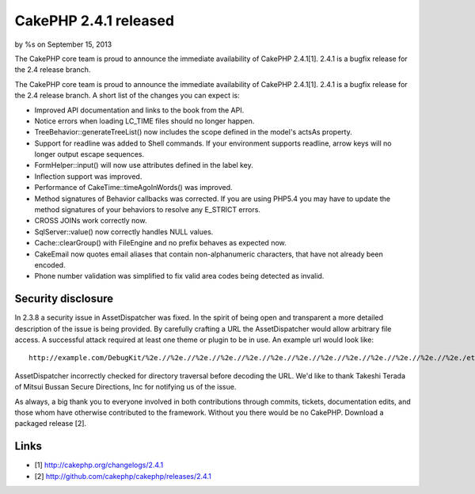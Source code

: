 CakePHP 2.4.1 released
======================

by %s on September 15, 2013

The CakePHP core team is proud to announce the immediate availability
of CakePHP 2.4.1[1]. 2.4.1 is a bugfix release for the 2.4 release
branch.

The CakePHP core team is proud to announce the immediate availability
of CakePHP 2.4.1[1]. 2.4.1 is a bugfix release for the 2.4 release
branch. A short list of the changes you can expect is:

+ Improved API documentation and links to the book from the API.
+ Notice errors when loading LC_TIME files should no longer happen.
+ TreeBehavior::generateTreeList() now includes the scope defined in
  the model's actsAs property.
+ Support for readline was added to Shell commands. If your
  environment supports readline, arrow keys will no longer output escape
  sequences.
+ FormHelper::input() will now use attributes defined in the label
  key.
+ Inflection support was improved.
+ Performance of CakeTime::timeAgoInWords() was improved.
+ Method signatures of Behavior callbacks was corrected. If you are
  using PHP5.4 you may have to update the method signatures of your
  behaviors to resolve any E_STRICT errors.
+ CROSS JOINs work correctly now.
+ SqlServer::value() now correctly handles NULL values.
+ Cache::clearGroup() with FileEngine and no prefix behaves as
  expected now.
+ CakeEmail now quotes email aliases that contain non-alphanumeric
  characters, that have not already been encoded.
+ Phone number validation was simplified to fix valid area codes being
  detected as invalid.



Security disclosure
~~~~~~~~~~~~~~~~~~~

In 2.3.8 a security issue in AssetDispatcher was fixed. In the spirit
of being open and transparent a more detailed description of the issue
is being provided. By carefully crafting a URL the AssetDispatcher
would allow arbitrary file access. A successful attack required at
least one theme or plugin to be in use. An example url would look
like:

::

    http://example.com/DebugKit/%2e.//%2e.//%2e.//%2e.//%2e.//%2e.//%2e.//%2e.//%2e.//%2e.//%2e.//%2e.//%2e./etc/passwd

AssetDispatcher incorrectly checked for directory traversal before
decoding the URL. We'd like to thank Takeshi Terada of Mitsui Bussan
Secure Directions, Inc for notifying us of the issue.

As always, a big thank you to everyone involved in both contributions
through commits, tickets, documentation edits, and those whom have
otherwise contributed to the framework. Without you there would be no
CakePHP. Download a packaged release [2].


Links
~~~~~

+ [1] `http://cakephp.org/changelogs/2.4.1`_
+ [2] `http://github.com/cakephp/cakephp/releases/2.4.1`_




.. _http://github.com/cakephp/cakephp/releases/2.4.1: http://github.com/cakephp/cakephp/releases/2.4.1
.. _http://cakephp.org/changelogs/2.4.1: http://cakephp.org/changelogs/2.4.1
.. meta::
    :title: CakePHP 2.4.1 released
    :description: CakePHP Article related to release,CakePHP,news,News
    :keywords: release,CakePHP,news,News
    :copyright: Copyright 2013 
    :category: news

